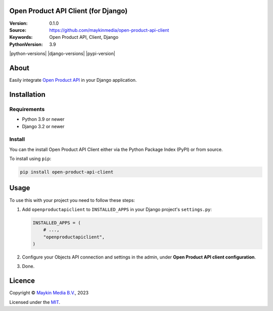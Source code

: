 

Open Product API Client (for Django)
==============================

:Version: 0.1.0
:Source: https://github.com/maykinmedia/open-product-api-client
:Keywords: Open Product API, Client, Django
:PythonVersion: 3.9

|build-status|

|python-versions| |django-versions| |pypi-version|

About
=====

Easily integrate `Open Product API`_ in your Django application. 

Installation
============

Requirements
------------

* Python 3.9 or newer
* Django 3.2 or newer


Install
-------

You can the install Open Product API Client either via the Python Package Index (PyPI) or 
from source.

To install using ``pip``:

.. code-block:: bash

    pip install open-product-api-client


Usage
=====

To use this with your project you need to follow these steps:

#. Add ``openproductapiclient`` to ``INSTALLED_APPS`` in your Django project's 
   ``settings.py``:

   .. code-block:: python

      INSTALLED_APPS = (
          # ...,
          "openproductapiclient",
      )


#. Configure your Objects API connection and settings in the admin, under 
   **Open Product API client configuration**.

#. Done.


Licence
=======

Copyright © `Maykin Media B.V.`_, 2023

Licensed under the `MIT`_.

.. _`Maykin Media B.V.`: https://www.maykinmedia.nl
.. _`MIT`: LICENSE
.. _`Open Product API`: https://github.com/maykinmedia/open-product

.. |build-status| image:: https://github.com/maykinmedia/open-product-api-client/workflows/Run%20CI/badge.svg
    :alt: Build status
    :target: https://github.com/maykinmedia/open-product-api-client/actions?query=workflow%3A%22Run+CI%22
